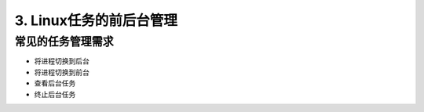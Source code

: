 ====================================
3. Linux任务的前后台管理
====================================

常见的任务管理需求
============================

- 将进程切换到后台
- 将进程切换到前台
- 查看后台任务
- 终止后台任务

